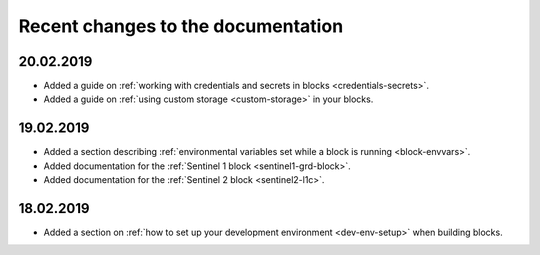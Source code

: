 Recent changes to the documentation
===================================

20.02.2019
----------

* Added a guide on :ref:`working with credentials and secrets in blocks <credentials-secrets>`.
* Added a guide on :ref:`using custom storage <custom-storage>` in your blocks.

19.02.2019
----------

* Added a section describing :ref:`environmental variables set while a block is running <block-envvars>`.
* Added documentation for the :ref:`Sentinel 1 block <sentinel1-grd-block>`.
* Added documentation for the :ref:`Sentinel 2 block <sentinel2-l1c>`.

18.02.2019
----------

* Added a section on :ref:`how to set up your development environment <dev-env-setup>` when building blocks.
